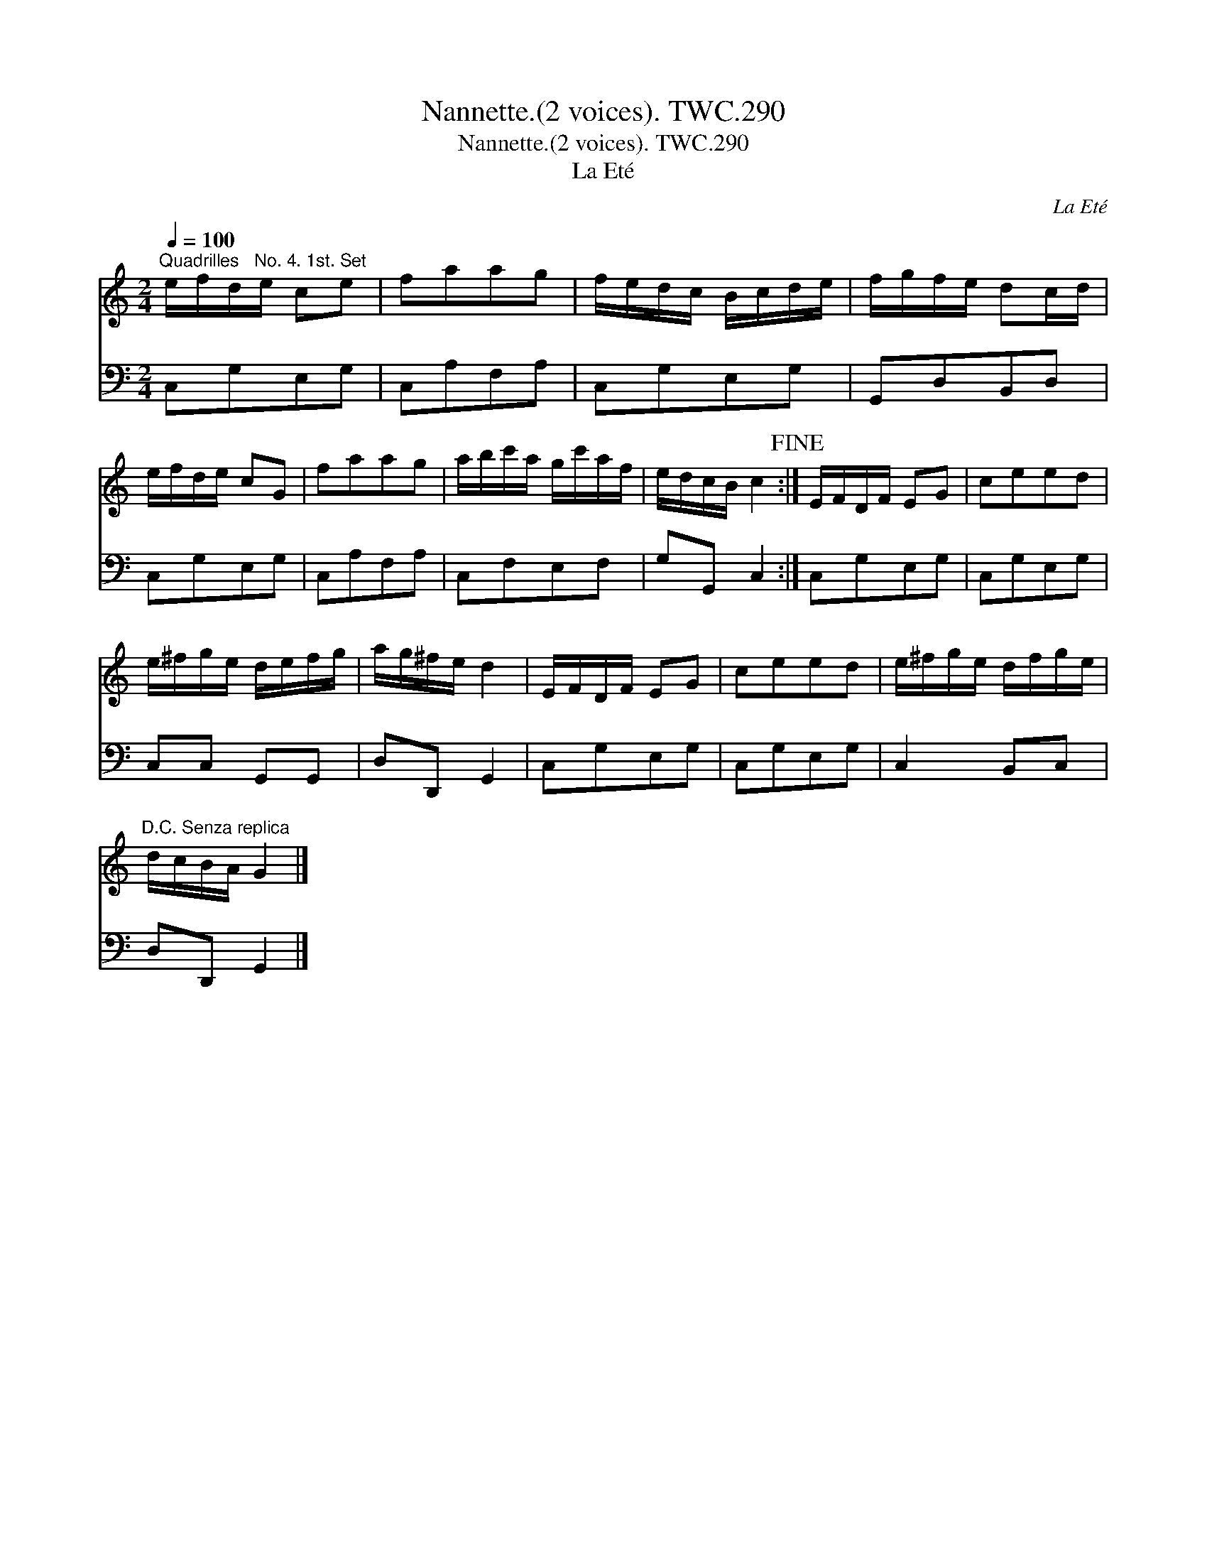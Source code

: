 X:1
T:Nannette.(2 voices). TWC.290
T:Nannette.(2 voices). TWC.290
T:La Eté
C:La Eté
%%score 1 2
L:1/8
Q:1/4=100
M:2/4
K:C
V:1 treble 
V:2 bass 
V:1
"^Quadrilles   No. 4. 1st. Set" e/f/d/e/ ce | faag | f/e/d/c/ B/c/d/e/ | f/g/f/e/ dc/d/ | %4
 e/f/d/e/ cG | faag | a/b/c'/a/ g/c'/a/f/ | e/d/c/B/ c2!fine! :| E/F/D/F/ EG | ceed | %10
 e/^f/g/e/ d/e/f/g/ | a/g/^f/e/ d2 | E/F/D/F/ EG | ceed | e/^f/g/e/ d/f/g/e/ | %15
"^D.C. Senza replica" d/c/B/A/ G2 |] %16
V:2
 C,G,E,G, | C,A,F,A, | C,G,E,G, | G,,D,B,,D, | C,G,E,G, | C,A,F,A, | C,F,E,F, | G,G,, C,2 :| %8
 C,G,E,G, | C,G,E,G, | C,C, G,,G,, | D,D,, G,,2 | C,G,E,G, | C,G,E,G, | C,2 B,,C, | D,D,, G,,2 |] %16

